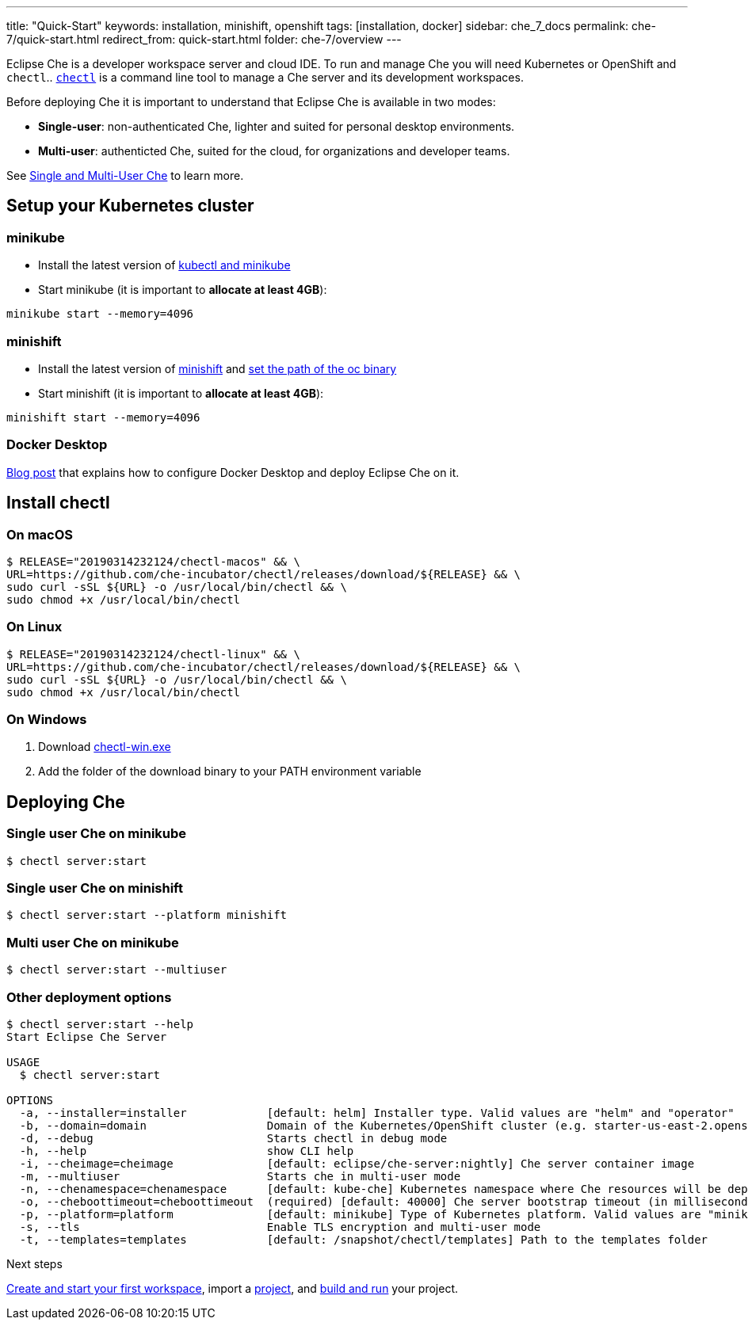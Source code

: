 ---
title: "Quick-Start"
keywords: installation, minishift, openshift
tags: [installation, docker]
sidebar: che_7_docs
permalink: che-7/quick-start.html
redirect_from: quick-start.html
folder: che-7/overview
---

Eclipse Che is a developer workspace server and cloud IDE. To run and manage Che you will need Kubernetes or OpenShift and `chectl`.. link:https://github.com/che-incubator/chectl[`chectl`] is a command line tool to manage a Che server and its development workspaces.  

Before deploying Che it is important to understand that Eclipse Che is available in two modes:

* *Single-user*: non-authenticated Che, lighter and suited for personal desktop environments.
* *Multi-user*: authenticted Che, suited for the cloud, for organizations and developer teams.

See link:single-multi-user.html[Single and Multi-User Che] to learn more.

++++
<script id="asciicast-216201" src="https://asciinema.org/a/216201.js" async></script>
++++

== Setup your Kubernetes cluster

=== minikube
- Install the latest version of link:https://kubernetes.io/docs/tasks/tools/install-minikube/[kubectl and minikube]
- Start minikube (it is important to *allocate at least 4GB*):
[source,bash]
----
minikube start --memory=4096
----


=== minishift
- Install the latest version of link:https://docs.okd.io/latest/minishift/getting-started/installing.html[minishift] and link:https://docs.okd.io/latest/minishift/command-ref/minishift_oc-env.html[set the path of the oc binary]
- Start minishift (it is important to *allocate at least 4GB*):
[source,bash]
----
minishift start --memory=4096
----

=== Docker Desktop

link:https://che.eclipse.org/running-eclipse-che-on-kubernetes-using-docker-desktop-for-mac-5d972ed511e1[Blog post] that explains how to configure Docker Desktop and deploy Eclipse Che on it.

== Install chectl

=== On macOS

[source,bash]
----
$ RELEASE="20190314232124/chectl-macos" && \
URL=https://github.com/che-incubator/chectl/releases/download/${RELEASE} && \
sudo curl -sSL ${URL} -o /usr/local/bin/chectl && \
sudo chmod +x /usr/local/bin/chectl 
----

=== On Linux

[source,bash]
----
$ RELEASE="20190314232124/chectl-linux" && \
URL=https://github.com/che-incubator/chectl/releases/download/${RELEASE} && \
sudo curl -sSL ${URL} -o /usr/local/bin/chectl && \
sudo chmod +x /usr/local/bin/chectl 
----

=== On Windows

1. Download link:https://github.com/che-incubator/chectl/releases/download/20190314232124/chectl-win.exe[chectl-win.exe]
2. Add the folder of the download binary to your PATH environment variable

== Deploying Che

=== Single user Che on minikube

[source,bash]
----
$ chectl server:start
----

=== Single user Che on minishift

[source,bash]
----
$ chectl server:start --platform minishift
----

=== Multi user Che on minikube

[source,bash]
----
$ chectl server:start --multiuser 
----


=== Other deployment options

[source,bash]
----
$ chectl server:start --help
Start Eclipse Che Server

USAGE
  $ chectl server:start

OPTIONS
  -a, --installer=installer            [default: helm] Installer type. Valid values are "helm" and "operator"
  -b, --domain=domain                  Domain of the Kubernetes/OpenShift cluster (e.g. starter-us-east-2.openshiftapps.com or <local-ip>.nip.io)
  -d, --debug                          Starts chectl in debug mode
  -h, --help                           show CLI help
  -i, --cheimage=cheimage              [default: eclipse/che-server:nightly] Che server container image
  -m, --multiuser                      Starts che in multi-user mode
  -n, --chenamespace=chenamespace      [default: kube-che] Kubernetes namespace where Che resources will be deployed
  -o, --cheboottimeout=cheboottimeout  (required) [default: 40000] Che server bootstrap timeout (in milliseconds)
  -p, --platform=platform              [default: minikube] Type of Kubernetes platform. Valid values are "minikube", "minishift", "docker4mac", "ocp", "oso".
  -s, --tls                            Enable TLS encryption and multi-user mode
  -t, --templates=templates            [default: /snapshot/chectl/templates] Path to the templates folder
----

.Next steps

link:creating-starting-workspaces.html[Create and start your first workspace], import a link:ide-projects.html[project], and link:commands-ide-macro.html[build and run] your project.
